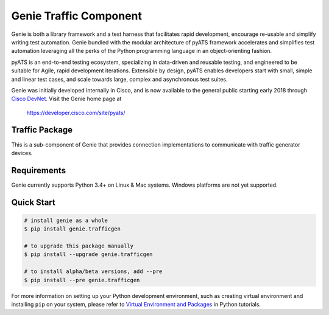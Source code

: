 Genie Traffic Component
=======================

Genie is both a library framework and a test harness that facilitates rapid
development, encourage re-usable and simplify writing test automation. Genie
bundled with the modular architecture of pyATS framework accelerates and 
simplifies test automation leveraging all the perks of the Python programming
language in an object-orienting fashion.

pyATS is an end-to-end testing ecosystem, specializing in data-driven and
reusable testing, and engineered to be suitable for Agile, rapid development
iterations. Extensible by design, pyATS enables developers start with small,
simple and linear test cases, and scale towards large, complex and asynchronous
test suites.

Genie was initially developed internally in Cisco, and is now available to the
general public starting early 2018 through `Cisco DevNet`_. Visit the Genie
home page at

    https://developer.cisco.com/site/pyats/

.. _Cisco DevNet: https://developer.cisco.com/


Traffic Package
---------------

This is a sub-component of Genie that provides connection implementations to
communicate with traffic generator devices.

Requirements
------------

Genie currently supports Python 3.4+ on Linux & Mac systems. Windows platforms
are not yet supported.

Quick Start
-----------

.. code-block:: console

    # install genie as a whole
    $ pip install genie.trafficgen

    # to upgrade this package manually
    $ pip install --upgrade genie.trafficgen

    # to install alpha/beta versions, add --pre
    $ pip install --pre genie.trafficgen


For more information on setting up your Python development environment,
such as creating virtual environment and installing ``pip`` on your system, 
please refer to `Virtual Environment and Packages`_ in Python tutorials.

.. _Virtual Environment and Packages: https://docs.python.org/3/tutorial/venv.html
